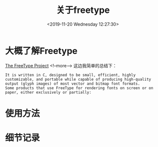 #+HUGO_BASE_DIR: ../
#+TITLE: 关于freetype
#+DATE: <2019-11-20 Wednesday 12:27:30>
#+HUGO_AUTO_SET_LASTMOD: t
#+HUGO_TAGS: cocos2dx freetype
#+HUGO_CATEGORIES: commary
#+HUGO_SECTION: commaries
#+HUGO_DRAFT: true:
#+OPTIONS: toc:2

* 大概了解Freetype
[[https://www.freetype.org/][The FreeType Project]]
<!--more-->
这边我简单的总结下：
#+BEGIN_SRC
It is written in C, designed to be small, efficient, highly customizable, and portable while capable of producing high-quality output (glyph images) of most vector and bitmap font formats.
Some products that use FreeType for rendering fonts on screen or on paper, either exclusively or partially:
#+END_SRC
* 使用方法


* 细节记录
